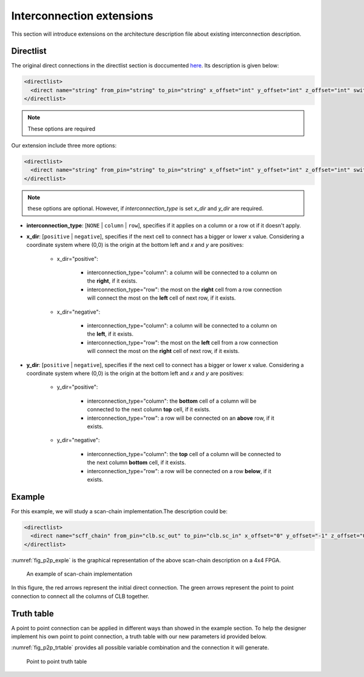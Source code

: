 Interconnection extensions
==========================

This section will introduce extensions on the architecture description file about existing interconnection description.

Directlist
----------

The original direct connections in the directlist section is doccumented here_. Its description is given below:

.. _here: http://docs.verilogtorouting.org/en/latest/arch/reference/?highlight=directlist#direct-inter-block-connections

.. code-block:: xml

  <directlist>
    <direct name="string" from_pin="string" to_pin="string" x_offset="int" y_offset="int" z_offset="int" switch_name="string"/>
  </directlist>

.. note:: These options are required

Our extension include three more options:

.. code-block:: xml

  <directlist>
    <direct name="string" from_pin="string" to_pin="string" x_offset="int" y_offset="int" z_offset="int" switch_name="string" interconnection_type="string" x_dir="string" y_dir="string"/>
  </directlist>

.. note:: these options are optional. However, if *interconnection_type* is set *x_dir* and *y_dir* are required.

* **interconnection_type**: [``NONE`` | ``column`` | ``row``], specifies if it applies on a column or a row ot if it doesn't apply.

* **x_dir**: [``positive`` | ``negative``], specifies if the next cell to connect has a bigger or lower x value. Considering a coordinate system where (0,0) is the origin at the bottom left and *x* and *y* are positives: 

	* x_dir="positive": 

		* interconnection_type="column": a column will be connected to a column on the **right**, if it exists.

		* interconnection_type="row": the most on the **right** cell from a row connection will connect the most on the **left** cell of next row, if it exists.

	* x_dir="negative": 

		* interconnection_type="column": a column will be connected to a column on the **left**, if it exists.

		* interconnection_type="row": the most on the **left** cell from a row connection will connect the most on the **right** cell of next row, if it exists.

* **y_dir**: [``positive`` | ``negative``], specifies if the next cell to connect has a bigger or lower x value. Considering a coordinate system where (0,0) is the origin at the bottom left and *x* and *y* are positives:

	* y_dir="positive": 

		* interconnection_type="column": the **bottom** cell of a column will be connected to the next column **top** cell, if it exists.

		* interconnection_type="row": a row will be connected on an **above** row, if it exists.

	* y_dir="negative": 

		* interconnection_type="column": the **top** cell of a column will be connected to the next column **bottom** cell, if it exists.

		* interconnection_type="row": a row will be connected on a row **below**, if it exists.

Example
-------

For this example, we will study a scan-chain implementation.The description could be:

.. code-block:: xml

  <directlist>
    <direct name="scff_chain" from_pin="clb.sc_out" to_pin="clb.sc_in" x_offset="0" y_offset="-1" z_offset="0" interconnection_type="column" x_dir="positive" y_dir="positive"/>
  </directlist>

:numref:`fig_p2p_exple` is the graphical representation of the above scan-chain description on a 4x4 FPGA.

.. _fig_p2p_exple:

.. figure:: ./figures/point2point_example.png

	An example of scan-chain implementation


In this figure, the red arrows represent the initial direct connection. The green arrows represent the point to point connection to connect all the columns of CLB together.

Truth table
-----------

A point to point connection can be applied in different ways than showed in the example section. To help the designer implement his own point to point connection, a truth table with our new parameters id provided below.

:numref:`fig_p2p_trtable` provides all possible variable combination and the connection it will generate.

.. _fig_p2p_trtable:

.. figure:: ./figures/point2point_truthtable.png

	Point to point truth table
